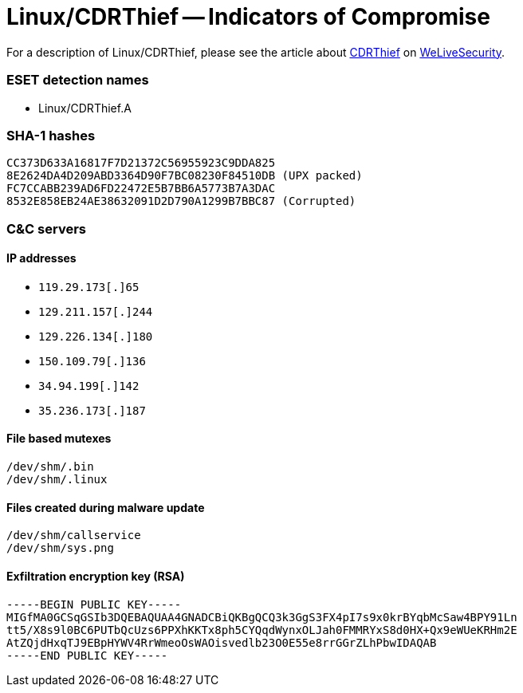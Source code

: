 = Linux/CDRThief -- Indicators of Compromise

For a description of Linux/CDRThief, please see the article about
https://www.welivesecurity.com/2020/09/10/who-callin-cdrthief-linux-voip-softswitches/[CDRThief]
on https://www.welivesecurity.com[WeLiveSecurity].

=== ESET detection names

- Linux/CDRThief.A

=== SHA-1 hashes

----
CC373D633A16817F7D21372C56955923C9DDA825
8E2624DA4D209ABD3364D90F7BC08230F84510DB (UPX packed)
FC7CCABB239AD6FD22472E5B7BB6A5773B7A3DAC
8532E858EB24AE38632091D2D790A1299B7BBC87 (Corrupted)
----

=== C&C servers

==== IP addresses

* `119.29.173[.]65`
* `129.211.157[.]244`
* `129.226.134[.]180`
* `150.109.79[.]136`
* `34.94.199[.]142`
* `35.236.173[.]187`

==== File based mutexes

----
/dev/shm/.bin
/dev/shm/.linux
----

==== Files created during malware update

----
/dev/shm/callservice
/dev/shm/sys.png
----

==== Exfiltration encryption key (RSA)

----
-----BEGIN PUBLIC KEY-----
MIGfMA0GCSqGSIb3DQEBAQUAA4GNADCBiQKBgQCQ3k3GgS3FX4pI7s9x0krBYqbMcSaw4BPY91Ln
tt5/X8s9l0BC6PUTbQcUzs6PPXhKKTx8ph5CYQqdWynxOLJah0FMMRYxS8d0HX+Qx9eWUeKRHm2E
AtZQjdHxqTJ9EBpHYWV4RrWmeoOsWAOisvedlb23O0E55e8rrGGrZLhPbwIDAQAB
-----END PUBLIC KEY-----
----
